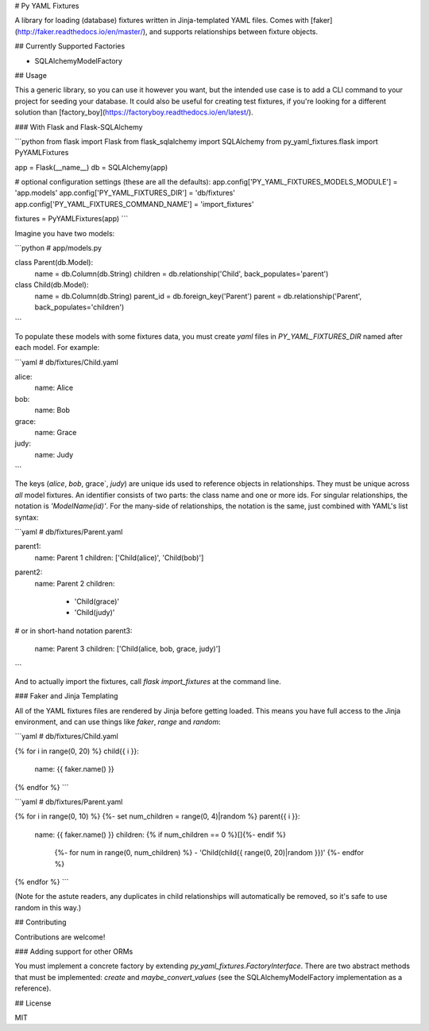 # Py YAML Fixtures

A library for loading (database) fixtures written in Jinja-templated YAML files. Comes with [faker](http://faker.readthedocs.io/en/master/), and supports relationships between fixture objects.

## Currently Supported Factories

* SQLAlchemyModelFactory

## Usage

This a generic library, so you can use it however you want, but the intended use case is to add a CLI command to your project for seeding your database. It could also be useful for creating test fixtures, if you're looking for a different solution than [factory_boy](https://factoryboy.readthedocs.io/en/latest/). 

### With Flask and Flask-SQLAlchemy

```python
from flask import Flask
from flask_sqlalchemy import SQLAlchemy
from py_yaml_fixtures.flask import PyYAMLFixtures

app = Flask(__name__)
db = SQLAlchemy(app)

# optional configuration settings (these are all the defaults):
app.config['PY_YAML_FIXTURES_MODELS_MODULE'] = 'app.models'
app.config['PY_YAML_FIXTURES_DIR'] = 'db/fixtures'
app.config['PY_YAML_FIXTURES_COMMAND_NAME'] = 'import_fixtures'

fixtures = PyYAMLFixtures(app)
```

Imagine you have two models:

```python
# app/models.py

class Parent(db.Model):
    name = db.Column(db.String)
    children = db.relationship('Child', back_populates='parent')

class Child(db.Model):
    name = db.Column(db.String)
    parent_id = db.foreign_key('Parent')
    parent = db.relationship('Parent', back_populates='children')
```

To populate these models with some fixtures data, you must create `yaml` files in `PY_YAML_FIXTURES_DIR` named after each model. For example:

```yaml
# db/fixtures/Child.yaml

alice:
    name: Alice

bob:
    name: Bob

grace:
    name: Grace

judy:
    name: Judy
```

The keys (`alice`, `bob`, grace`, `judy`) are unique ids used to reference objects in relationships. They must be unique across *all* model fixtures. An identifier consists of two parts: the class name and one or more ids. For singular relationships, the notation is `'ModelName(id)'`. For the many-side of relationships, the notation is the same, just combined with YAML's list syntax:

```yaml
# db/fixtures/Parent.yaml

parent1:
    name: Parent 1
    children: ['Child(alice)', 'Child(bob)']

parent2:
    name: Parent 2
    children:
        - 'Child(grace)'
        - 'Child(judy)'

# or in short-hand notation
parent3:
    name: Parent 3
    children: ['Child(alice, bob, grace, judy)']
```

And to actually import the fixtures, call `flask import_fixtures` at the command line.

### Faker and Jinja Templating

All of the YAML fixtures files are rendered by Jinja before getting loaded. This means you have full access to the Jinja environment, and can use things like `faker`, `range` and `random`:

```yaml
# db/fixtures/Child.yaml

{% for i in range(0, 20) %}
child{{ i }}:
  name: {{ faker.name() }}
{% endfor %}
```

```yaml
# db/fixtures/Parent.yaml

{% for i in range(0, 10) %}
{%- set num_children = range(0, 4)|random %}
parent{{ i }}:
  name: {{ faker.name() }}
  children: {% if num_children == 0 %}[]{%- endif %}
    {%- for num in range(0, num_children) %}
    - 'Child(child{{ range(0, 20)|random }})'
    {%- endfor %}
{% endfor %}
```

(Note for the astute readers, any duplicates in child relationships will automatically be removed, so it's safe to use random in this way.)

## Contributing

Contributions are welcome!

### Adding support for other ORMs

You must implement a concrete factory by extending `py_yaml_fixtures.FactoryInterface`. There are two abstract methods that must be implemented: `create` and `maybe_convert_values` (see the SQLAlchemyModelFactory implementation as a reference).

## License

MIT


